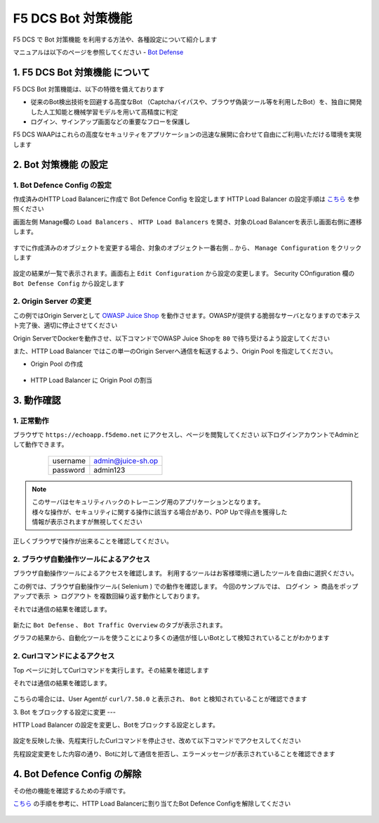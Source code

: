 F5 DCS Bot 対策機能
####

F5 DCS で Bot 対策機能 を利用する方法や、各種設定について紹介します

マニュアルは以下のページを参照してください
- `Bot Defense <https://docs.cloud.f5.com/docs/how-to/advanced-security/bot-defense>`__


1. F5 DCS Bot 対策機能 について
====

F5 DCS Bot 対策機能は、以下の特徴を備えております

- 従来のBot検出技術を回避する高度なBot （Captchaバイパスや、ブラウザ偽装ツール等を利用したBot）を、独自に開発した人工知能と機械学習モデルを用いて高精度に判定
- ログイン、サインアップ画面などの重要なフローを保護し

F5 DCS WAAPはこれらの高度なセキュリティをアプリケーションの迅速な展開に合わせて自由にご利用いただける環境を実現します

2. Bot 対策機能 の設定
====

1. Bot Defence Config の設定
----

作成済みのHTTP Load Balancerに作成で Bot Defence Config を設定します
HTTP Load Balancer の設定手順は `こちら <https://f5j-dc-waap.readthedocs.io/ja/latest/class1/module03/module03.html>`__ を参照ください


画面左側 Manage欄の ``Load Balancers`` 、 ``HTTP Load Balancers`` を開き、対象のLoad Balancerを表示し画面右側に遷移します。

   .. image:: ../module05/media/dcs-edit-lb.jpg
       :width: 400

すでに作成済みのオブジェクトを変更する場合、対象のオブジェクト一番右側 ``‥`` から、 ``Manage Configuration`` をクリックします

   .. image:: ../module05/media/dcs-edit-lb2.jpg
       :width: 400

設定の結果が一覧で表示されます。画面右上 ``Edit Configuration`` から設定の変更します。 
Security COnfiguration 欄の ``Bot Defense Config`` から設定します

   .. image:: ./media/dcs-edit-lb-bot.jpg
       :width: 400

   .. image:: ./media/dcs-edit-lb-bot2.jpg
       :width: 400

   .. image:: ./media/dcs-edit-lb-bot3.jpg
       :width: 400

   .. image:: ./media/dcs-edit-lb-bot4.jpg
       :width: 400

   .. image:: ./media/dcs-edit-lb-bot5.jpg
       :width: 400

   .. image:: ./media/dcs-edit-lb-bot6.jpg
       :width: 400

   .. image:: ./media/dcs-edit-lb-bot7.jpg
       :width: 400



2. Origin Server の変更
----

この例ではOrigin Serverとして `OWASP Juice Shop <https://owasp.org/www-project-juice-shop/>`__ を動作させます。OWASPが提供する脆弱なサーバとなりますので本テスト完了後、適切に停止させてください

Origin ServerでDockerを動作させ、以下コマンドでOWASP Juice Shopを ``80`` で待ち受けるよう設定してください

.. code-block:: bash
  :linenos:
  :caption: OWASP Juice Shop のデプロイ方法

   # OWASP Juice-shop を実行してください。初回はDocker Imageの取得のため起動に少し時間がかかります

   $ docker run -d --name dcs-juice-shop -p 80:3000 bkimminich/juice-shop 
   8b69c6f97763b7c08e4afde42942c046dcab400743d756fc36a833d7bb8fa507
   
   # 正しく起動していることを確認してください

   $ docker ps
   CONTAINER ID   IMAGE                   COMMAND                  CREATED         STATUS         PORTS                                   NAMES
   8b69c6f97763   bkimminich/juice-shop   "docker-entrypoint.s…"   3 seconds ago   Up 2 seconds   0.0.0.0:80->3000/tcp, :::80->3000/tcp   dcs-juice-shop

   # 利用が完了しましたら、対象のDocker Containerを停止してください
   $ docker stop $(docker ps -a -f name=dcs-juice-shop  -q)
   $ docker rm $(docker ps -a -f name=dcs-juice-shop  -q)


また、HTTP Load Balancer ではこの単一のOrigin Serverへ通信を転送するよう、Origin Pool を指定してください。

- Origin Pool の作成

   .. image:: ./media/dcs-lb-1-origin-pool.jpg
       :width: 400

- HTTP Load Balancer に Origin Pool の割当

   .. image:: ./media/dcs-lb-attach-1-origin-pool.jpg
       :width: 400


3. 動作確認
====


1. 正常動作
----

ブラウザで ``https://echoapp.f5demo.net`` にアクセスし、ページを閲覧してください
以下ログインアカウントでAdminとして動作できます。

    ================= =================
    username          admin@juice-sh.op
    ----------------- -----------------
    password          admin123
    ================= =================

   .. image:: ./media/dcs-js-login.jpg
       :width: 400


.. NOTE::
    | このサーバはセキュリティハックのトレーニング用のアプリケーションとなります。
    | 様々な操作が、セキュリティに関する操作に該当する場合があり、POP Upで得点を獲得した
    | 情報が表示されますが無視してください

    .. image:: ./media/dcs-js-popup.jpg
       :width: 400


正しくブラウザで操作が出来ることを確認してください。


2. ブラウザ自動操作ツールによるアクセス
----

ブラウザ自動操作ツールによるアクセスを確認します。
利用するツールはお客様環境に適したツールを自由に選択ください。

この例では、ブラウザ自動操作ツール( Selenium ) での動作を確認します。
今回のサンプルでは、 ``ログイン > 商品をポップアップで表示 > ログアウト`` を複数回繰り返す動作としております。


それでは通信の結果を確認します。

   .. image:: ../module05/media/dcs-app-fw-log.jpg
       :width: 400

   .. image:: ./media/dcs-app-bot-log.jpg
       :width: 400

   .. image:: ./media/dcs-app-bot-log2.jpg
       :width: 400


新たに ``Bot Defense`` 、 ``Bot Traffic Overview`` のタブが表示されます。

グラフの結果から、自動化ツールを使うことにより多くの通信が怪しいBotとして検知されていることがわかります

2. Curlコマンドによるアクセス
----

Top ページに対してCurlコマンドを実行します。その結果を確認します

.. code-block:: bash
  :linenos:
  :caption: OWASP Juice Shop のデプロイ方法

  $ while : ; do sleep 1 ; date ; curl -ks https://echoapp.f5demo.net/ | grep title ; done

それでは通信の結果を確認します。

   .. image:: ./media/dcs-app-bot-curl-log.jpg
       :width: 400

こちらの場合には、User Agentが ``curl/7.58.0`` と表示され、 ``Bot`` と検知されていることが確認できます

3. Bot をブロックする設定に変更
---

HTTP Load Balancer の設定を変更し、Botをブロックする設定とします。

   .. image:: ./media/dcs-app-bot-block.jpg
       :width: 400

   .. image:: ./media/dcs-app-bot-block2.jpg
       :width: 400


設定を反映した後、先程実行したCurlコマンドを停止させ、改めて以下コマンドでアクセスしてください

.. code-block:: bash
  :linenos:
  :caption: Curl コマンドを使った https://echoapp.f5demo.net への接続結果
  :emphasize-lines:  17

  $ curl -vks https://echoapp.f5demo.net/
  
  ** 省略 **
  
  > GET / HTTP/2
  > Host: echoapp.f5demo.net
  > User-Agent: curl/7.58.0
  > Accept: */*

  ** 省略 **

  < HTTP/2 200
  < content-type: text/html; charset=UTF-8

  ** 省略 **

  The requested URL was rejected. Please consult with your administrator.

先程設定変更をした内容の通り、Botに対して通信を拒否し、エラーメッセージが表示されていることを確認できます


4. Bot Defence Config の解除
====

その他の機能を確認するための手順です。

`こちら <https://f5j-dc-waap.readthedocs.io/ja/latest/class1/module06/module06.html#bot-defence-config>`__ の手順を参考に、HTTP Load Balancerに割り当てたBot Defence Configを解除してください

   .. image:: ./media/dcs-bot-config-disable.jpg
       :width: 400